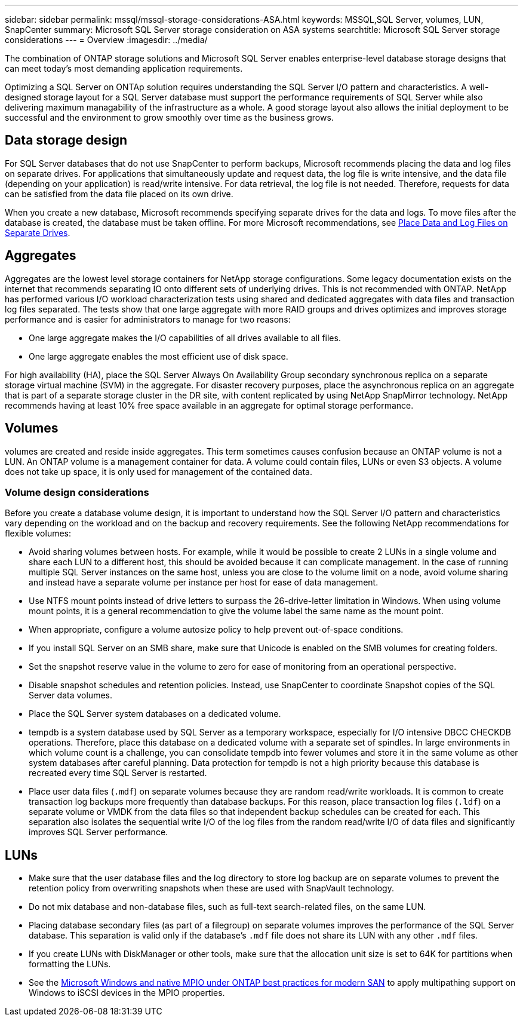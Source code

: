 ---
sidebar: sidebar
permalink: mssql/mssql-storage-considerations-ASA.html
keywords: MSSQL,SQL Server, volumes, LUN, SnapCenter
summary: Microsoft SQL Server  storage consideration on ASA systems
searchtitle: Microsoft SQL Server storage considerations
---
= Overview
:imagesdir: ../media/

[.lead]
The combination of ONTAP storage solutions and Microsoft SQL Server enables enterprise-level database storage designs that can meet today's most demanding application requirements. 

Optimizing a SQL Server on ONTAp solution requires understanding the SQL Server I/O pattern and characteristics. A well-designed storage layout for a SQL Server database must support the performance requirements of SQL Server while also delivering maximum managability of the infrastructure as a whole. A good storage layout also allows the initial deployment to be successful and the environment to grow smoothly over time as the business grows.

== Data storage design
For SQL Server databases that do not use SnapCenter to perform backups, Microsoft recommends placing the data and log files on separate drives. For applications that simultaneously update and request data, the log file is write intensive, and the data file (depending on your application) is read/write intensive. For data retrieval, the log file is not needed. Therefore, requests for data can be satisfied from the data file placed on its own drive.

When you create a new database, Microsoft recommends specifying separate drives for the data and logs. To move files after the database is created, the database must be taken offline. For more Microsoft recommendations, see link:https://docs.microsoft.com/en-us/sql/relational-databases/policy-based-management/place-data-and-log-files-on-separate-drives?view=sql-server-ver15[Place Data and Log Files on Separate Drives^].

== Aggregates

Aggregates are the lowest level storage containers for NetApp storage configurations. Some legacy documentation exists on the internet that recommends separating IO onto different sets of underlying drives. This is not recommended with ONTAP. NetApp has performed various I/O workload characterization tests using shared and dedicated aggregates with data files and transaction log files separated. The tests show that one large aggregate with more RAID groups and drives optimizes and improves storage performance and is easier for administrators to manage for two reasons:

* One large aggregate makes the I/O capabilities of all drives available to all files.
* One large aggregate enables the most efficient use of disk space.

For high availability (HA), place the SQL Server Always On Availability Group secondary synchronous replica on a separate storage virtual machine (SVM) in the aggregate. For disaster recovery purposes, place the asynchronous replica on an aggregate that is part of a separate storage cluster in the DR site, with content replicated by using NetApp SnapMirror technology. NetApp recommends having at least 10% free space available in an aggregate for optimal storage performance.

== Volumes
volumes are created and reside inside aggregates. This term sometimes causes confusion because an ONTAP volume is not a LUN.  An ONTAP volume is a management container for data. A volume could contain files, LUNs or even S3 objects. A volume does not take up space, it is only used for management of the contained data.

=== Volume design considerations

Before you create a database volume design, it is important to understand how the SQL Server I/O pattern and characteristics vary depending on the workload and on the backup and recovery requirements. See the following NetApp recommendations for flexible volumes:

* Avoid sharing volumes between hosts. For example, while it would be possible to create 2 LUNs in a single volume and share each LUN to a different host, this should be avoided because it can complicate management. In the case of running multiple SQL Server instances on the same host, unless you are close to the volume limit on a node, avoid volume sharing and instead have a separate volume per instance per host for ease of data management.
* Use NTFS mount points instead of drive letters to surpass the 26-drive-letter limitation in Windows. When using volume mount points, it is a general recommendation to give the volume label the same name as the mount point.
* When appropriate, configure a volume autosize policy to help prevent out-of-space conditions.  
* If you install SQL Server on an SMB share, make sure that Unicode is enabled on the SMB volumes for creating folders.
* Set the snapshot reserve value in the volume to zero for ease of monitoring from an operational perspective.
* Disable snapshot schedules and retention policies. Instead, use SnapCenter to coordinate Snapshot copies of the SQL Server data volumes.
* Place the SQL Server system databases on a dedicated volume.
* tempdb is a system database used by SQL Server as a temporary workspace, especially for I/O intensive DBCC CHECKDB operations. Therefore, place this database on a dedicated volume with a separate set of spindles. In large environments in which volume count is a challenge, you can consolidate tempdb into fewer volumes and store it in the same volume as other system databases after careful planning. Data protection for tempdb is not a high priority because this database is recreated every time SQL Server is restarted.
* Place user data files (`.mdf`) on separate volumes because they are random read/write workloads. It is common to create transaction log backups more frequently than database backups. For this reason, place transaction log files (`.ldf`) on a separate volume or VMDK from the data files so that independent backup schedules can be created for each. This separation also isolates the sequential write I/O of the log files from the random read/write I/O of data files and significantly improves SQL Server performance.

== LUNs
* Make sure that the user database files and the log directory to store log backup are on separate volumes to prevent the retention policy from overwriting snapshots when these are used with SnapVault technology.
* Do not mix database and non-database files, such as full-text search-related files, on the same LUN.
* Placing database secondary files (as part of a filegroup) on separate volumes improves the performance of the SQL Server database. This separation is valid only if the database's `.mdf` file does not share its LUN with any other `.mdf` files.
* If you create LUNs with DiskManager or other tools, make sure that the allocation unit size is set to 64K for partitions when formatting the LUNs.
* See the link:https://www.netapp.com/media/10680-tr4080.pdf[Microsoft Windows and native MPIO under ONTAP best practices for modern SAN] to apply multipathing support on Windows to iSCSI devices in the MPIO properties.
